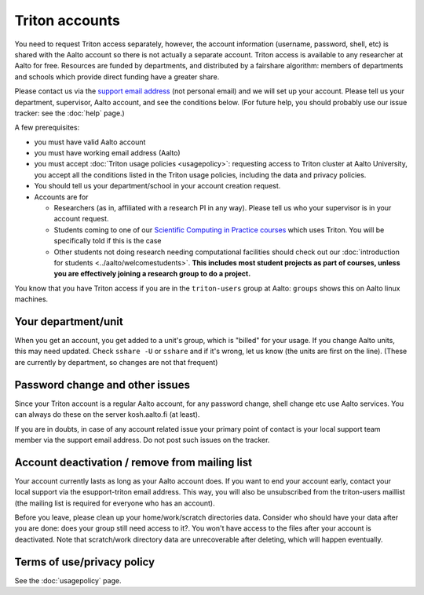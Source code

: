 ===============
Triton accounts
===============

You need to request Triton access separately, however, the account
information (username, password, shell,
etc) is shared with the Aalto account so there is not actually a
separate account. Triton access is available to any researcher at
Aalto for free.  Resources are funded by departments, and distributed
by a fairshare algorithm: members of departments and schools which
provide direct funding have a greater share.

Please contact us via the `support email address <https://wiki.aalto.fi/display/Triton/Getting+help>`__ (not
personal email) and we will set up your account.  Please tell us your
department, supervisor, Aalto account, and see the conditions below.
(For future help, you should probably use our issue tracker: see the
:doc:`help` page.)

A few prerequisites:

-  you must have valid Aalto account
-  you must have working email address (Aalto)
-  you must accept :doc:`Triton usage
   policies <usagepolicy>`: requesting access to
   Triton cluster at Aalto University, you accept all the conditions
   listed in the Triton usage policies, including the data and privacy
   policies.
-  You should tell us your department/school in your account creation
   request.
-  Accounts are for

   - Researchers (as in, affiliated with a research PI in any way).
     Please tell us who your supervisor is in your account request.
   - Students coming to one of our `Scientific Computing in Practice
     courses <scip_>`_ which uses Triton.  You will be specifically
     told if this is the case
   - Other students not doing research needing computational
     facilities should check out our :doc:`introduction for students
     <../aalto/welcomestudents>`.  **This includes most student
     projects as part of courses, unless you are effectively joining a
     research group to do a project.**

.. _scip: http://science-it.aalto.fi/scip/

You know that you have Triton access if you are in the ``triton-users``
group at Aalto: ``groups`` shows this on Aalto linux machines.

Your department/unit
~~~~~~~~~~~~~~~~~~~~

When you get an account, you get added to a unit's group, which is
"billed" for your usage.  If you change Aalto units, this may need
updated.  Check ``sshare -U`` or ``sshare`` and if it's wrong, let us
know (the units are first on the line).  (These are currently by
department, so changes are not that frequent)

Password change and other issues
~~~~~~~~~~~~~~~~~~~~~~~~~~~~~~~~

Since your Triton account is a regular Aalto account, for any password
change, shell change etc use Aalto services.  You can always do these on
the server kosh.aalto.fi (at least).

If you are in doubts, in case of any account related issue your
primary point of contact is your local support team member via the
support email address. Do not post such issues on the tracker.

Account deactivation / remove from mailing list
~~~~~~~~~~~~~~~~~~~~~~~~~~~~~~~~~~~~~~~~~~~~~~~

Your account currently lasts as long as your Aalto account does. If
you want to end your account early, contact your local support via the
esupport-triton email address. This way, you will also be unsubscribed
from the triton-users maillist (the mailing list is required for
everyone who has an account).

Before you leave, please clean up your home/work/scratch directories
data. Consider who should have your data after you are done: does your
group still need access to it?. You won't have access to the files
after your account is deactivated. Note that scratch/work directory
data are unrecoverable after deleting, which will happen eventually.

Terms of use/privacy policy
~~~~~~~~~~~~~~~~~~~~~~~~~~~

See the :doc:`usagepolicy` page.

